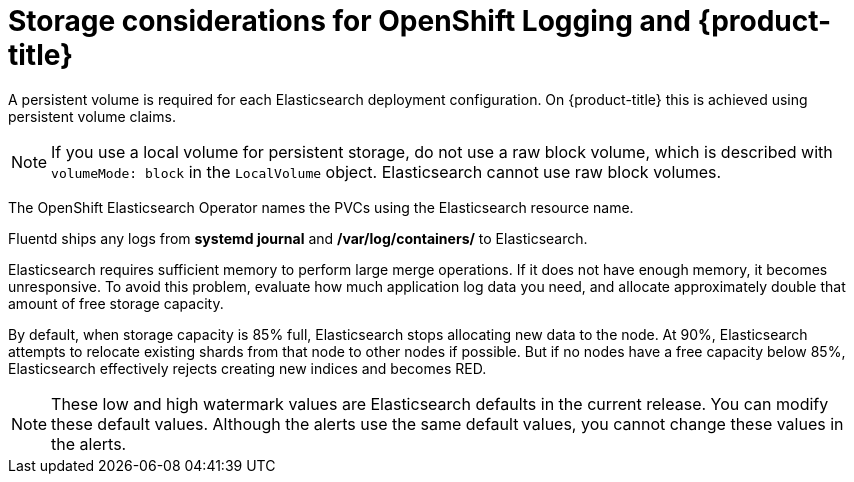 // Module included in the following assemblies:
//
// * logging/config/cluster-logging-storage-considerations.adoc

[id="cluster-logging-deploy-storage-considerations_{context}"]
= Storage considerations for OpenShift Logging and {product-title}

////
An Elasticsearch index is a collection of primary shards and their corresponding replica shards. This is how Elasticsearch implements high availability internally, so there is little requirement to use hardware based mirroring RAID variants. RAID 0 can still be used to increase overall disk performance.
////

A persistent volume is required for each Elasticsearch deployment configuration. On {product-title} this is achieved using persistent volume claims.

[NOTE]
====
If you use a local volume for persistent storage, do not use a raw block volume, which is described with `volumeMode: block` in the `LocalVolume` object. Elasticsearch cannot use raw block volumes.
====

The OpenShift Elasticsearch Operator names the PVCs using the Elasticsearch resource name.

////
Below are capacity planning guidelines for {product-title} aggregate logging.

*Example scenario*

Assumptions:

. Which application: Apache
. Bytes per line: 256
. Lines per second load on application: 1
. Raw text data -> JSON

Baseline (256 characters per minute -> 15KB/min)

[cols="3,4",options="header"]
|===
|Logging pods
|Storage Throughput

|3 es
1 kibana
1 curator
1 fluentd
| 6 pods total: 90000 x 86400 = 7,7 GB/day

|3 es
1 kibana
1 curator
11 fluentd
| 16 pods total: 225000 x 86400 = 24,0 GB/day

|3 es
1 kibana
1 curator
20 fluentd
|25 pods total: 225000 x 86400 = 32,4 GB/day
|===


Calculating the total logging throughput and disk space required for your {product-title} cluster requires knowledge of your applications. For example, if one of your applications on average logs 10 lines-per-second, each 256 bytes-per-line, calculate per-application throughput and disk space as follows:

----
 (bytes-per-line * (lines-per-second) = 2560 bytes per app per second
 (2560) * (number-of-pods-per-node,100) = 256,000 bytes per second per node
 256k * (number-of-nodes) = total logging throughput per cluster
----
////

Fluentd ships any logs from *systemd journal* and */var/log/containers/* to Elasticsearch.

Elasticsearch requires sufficient memory to perform large merge operations. If it does not have enough memory, it becomes unresponsive. To avoid this problem, evaluate how much application log data you need, and allocate approximately double that amount of free storage capacity.

By default, when storage capacity is 85% full, Elasticsearch stops allocating new data to the node. At 90%, Elasticsearch attempts to relocate existing shards from that node to other nodes if possible. But if no nodes have a free capacity below 85%, Elasticsearch effectively rejects creating new indices and becomes RED.

[NOTE]
====
These low and high watermark values are Elasticsearch defaults in the current release. You can modify these default values. Although the alerts use the same default values, you cannot change these values in the alerts.
====
